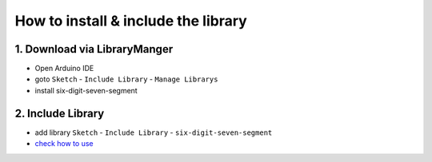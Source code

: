 How to install & include the library
==========================
1. Download via LibraryManger
--------------------------
* Open Arduino IDE
* goto ``Sketch`` - ``Include Library`` - ``Manage Librarys``
* install six-digit-seven-segment

2. Include Library
------------------
* add library ``Sketch`` - ``Include Library`` - ``six-digit-seven-segment``
* `check how to use`_


.. _check how to use: usage
